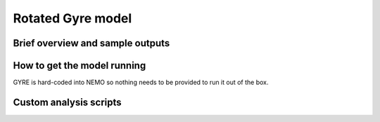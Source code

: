 .. NEMO documentation master file, created by
   sphinx-quickstart on Wed Jul  4 10:59:03 2018.
   You can adapt this file completely to your liking, but it should at least
   contain the root `toctree` directive.

Rotated Gyre model
==================

Brief overview and sample outputs
---------------------------------

How to get the model running
----------------------------

GYRE is hard-coded into NEMO so nothing needs to be provided to run it out of
the box.

Custom analysis scripts
-----------------------



